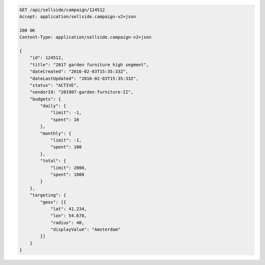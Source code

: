 .. code-block:: javascript

    GET /api/sellside/campaign/124512
    Accept: application/sellside.campaign-v2+json

    200 OK
    Content-Type: application/sellside.campaign-v2+json

    {
        "id": 124512,
        "title": "2017 garden furniture high segment",
        "dateCreated": "2016-02-03T15:35:33Z",
        "dateLastUpdated": "2016-02-03T15:35:33Z",
        "status": "ACTIVE",
        "vendorId: "201907-garden-furniture-II",
        "budgets": {
            "daily": {
                "limit": -1,
                "spent": 10
            },
            "monthly": {
                "limit": -1,
                "spent": 100
            },
            "total": {
                "limit": 2000,
                "spent": 1000
            }
        },
        "targeting": {
            "geos": [{
                "lat": 41.234,
                "lon": 54.678,
                "radius": 40,
                "displayValue": "Amsterdam"
            }]
        }
    }
